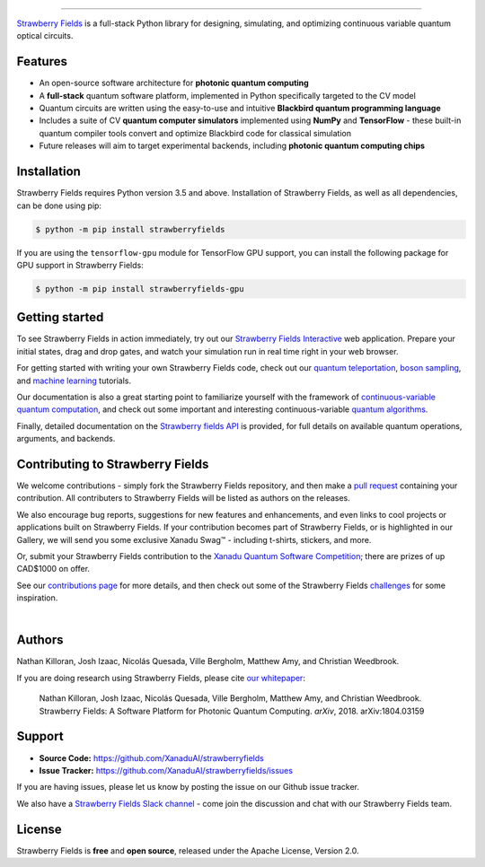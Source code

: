 .. image:: doc/_static/strawberry-fields-text.png
    :alt: Strawberry Fields

##################################################

.. image:: https://img.shields.io/travis/XanaduAI/strawberryfields/master.svg?style=for-the-badge
    :alt: Travis
    :target: https://travis-ci.org/XanaduAI/strawberryfields

.. image:: https://img.shields.io/codecov/c/github/xanaduai/strawberryfields/master.svg?style=for-the-badge
    :alt: Codecov coverage
    :target: https://codecov.io/gh/XanaduAI/strawberryfields

.. image:: https://img.shields.io/codacy/grade/bd14437d17494f16ada064d8026498dd.svg?style=for-the-badge
    :alt: Codacy grade
    :target: https://app.codacy.com/app/XanaduAI/strawberryfields?utm_source=github.com&utm_medium=referral&utm_content=XanaduAI/strawberryfields&utm_campaign=badger

.. image:: https://img.shields.io/readthedocs/strawberryfields.svg?style=for-the-badge
    :alt: Read the Docs
    :target: https://strawberryfields.readthedocs.io

.. image:: https://img.shields.io/pypi/v/StrawberryFields.svg?style=for-the-badge
    :alt: PyPI
    :target: https://pypi.org/project/StrawberryFields

.. image:: https://img.shields.io/pypi/pyversions/StrawberryFields.svg?style=for-the-badge
    :alt: PyPI - Python Version
    :target: https://pypi.org/project/StrawberryFields

`Strawberry Fields <https://strawberryfields.readthedocs.io>`_ is a full-stack Python library for designing,
simulating, and optimizing continuous variable quantum
optical circuits.


Features
========

* An open-source software architecture for **photonic quantum computing**

* A **full-stack** quantum software platform, implemented in Python specifically targeted to the CV model

* Quantum circuits are written using the easy-to-use and intuitive **Blackbird quantum programming language**

* Includes a suite of CV **quantum computer simulators** implemented using **NumPy** and **TensorFlow** - these built-in quantum compiler tools convert and optimize Blackbird code for classical simulation

* Future releases will aim to target experimental backends, including **photonic quantum computing chips**


Installation
============

Strawberry Fields requires Python version 3.5 and above. Installation of Strawberry Fields, as well as all dependencies, can be done using pip:

.. code-block:: bash

    $ python -m pip install strawberryfields


If you are using the ``tensorflow-gpu`` module for TensorFlow GPU support, you can install the following package for GPU support in Strawberry Fields:

.. code-block:: bash

    $ python -m pip install strawberryfields-gpu


Getting started
===============

To see Strawberry Fields in action immediately, try out our `Strawberry Fields Interactive <https://strawberryfields.ai>`_ web application. Prepare your initial states, drag and drop gates, and watch your simulation run in real time right in your web browser.

For getting started with writing your own Strawberry Fields code, check out our `quantum teleportation <https://strawberryfields.readthedocs.io/en/latest/tutorials/tutorial_teleportation.html>`_, `boson sampling <https://strawberryfields.readthedocs.io/en/latest/tutorials/tutorial_boson_sampling.html>`_, and `machine learning <https://strawberryfields.readthedocs.io/en/latest/tutorials/tutorial_machine_learning.html>`_ tutorials.

Our documentation is also a great starting point to familiarize yourself with the framework of `continuous-variable quantum computation <https://strawberryfields.readthedocs.io/en/latest/introduction.html>`_, and check out some important and interesting continuous-variable `quantum algorithms <https://strawberryfields.readthedocs.io/en/latest/quantum_algorithms.html>`_.

Finally, detailed documentation on the `Strawberry fields API <https://strawberryfields.readthedocs.io/en/latest/code/code.html>`_ is provided, for full details on available quantum operations, arguments, and backends.


Contributing to Strawberry Fields
=================================

We welcome contributions - simply fork the Strawberry Fields repository, and then make a
`pull request <https://help.github.com/articles/about-pull-requests/>`_ containing your contribution.  All contributers to Strawberry Fields will be listed as authors on the releases.

We also encourage bug reports, suggestions for new features and enhancements, and even links to cool projects or applications built on Strawberry Fields. If your contribution becomes part of Strawberry Fields, or is highlighted in our Gallery, we will send you some exclusive Xanadu Swag™ - including t-shirts, stickers, and more.

Or, submit your Strawberry Fields contribution to the `Xanadu Quantum Software Competition <https://strawberryfields.ai/competition/>`_; there are prizes of up CAD$1000 on offer.

.. raw:: html

    <img src="https://i.imgur.com/xSFMt3g.jpg" width="300px"  align="left"> <img src="https://i.imgur.com/dC0U1xG.jpg" width="300px"  align="left">

See our `contributions page <https://github.com/XanaduAI/strawberryfields/blob/master/.github/CONTRIBUTING.md>`_
for more details, and then check out some of the Strawberry Fields `challenges <https://github.com/XanaduAI/strawberryfields/blob/master/.github/CHALLENGES.md>`_ for some inspiration.

|

Authors
=======

Nathan Killoran, Josh Izaac, Nicolás Quesada, Ville Bergholm, Matthew Amy, and Christian Weedbrook.

If you are doing research using Strawberry Fields, please cite `our whitepaper <https://arxiv.org/abs/1804.03159>`_:

  Nathan Killoran, Josh Izaac, Nicolás Quesada, Ville Bergholm, Matthew Amy, and Christian Weedbrook. Strawberry Fields: A Software Platform for Photonic Quantum Computing. *arXiv*, 2018. arXiv:1804.03159


Support
=======

- **Source Code:** https://github.com/XanaduAI/strawberryfields
- **Issue Tracker:** https://github.com/XanaduAI/strawberryfields/issues

If you are having issues, please let us know by posting the issue on our Github issue tracker.

We also have a `Strawberry Fields Slack channel <https://u.strawberryfields.ai/slack>`_ -
come join the discussion and chat with our Strawberry Fields team.


License
=======

Strawberry Fields is **free** and **open source**, released under the Apache License, Version 2.0.
